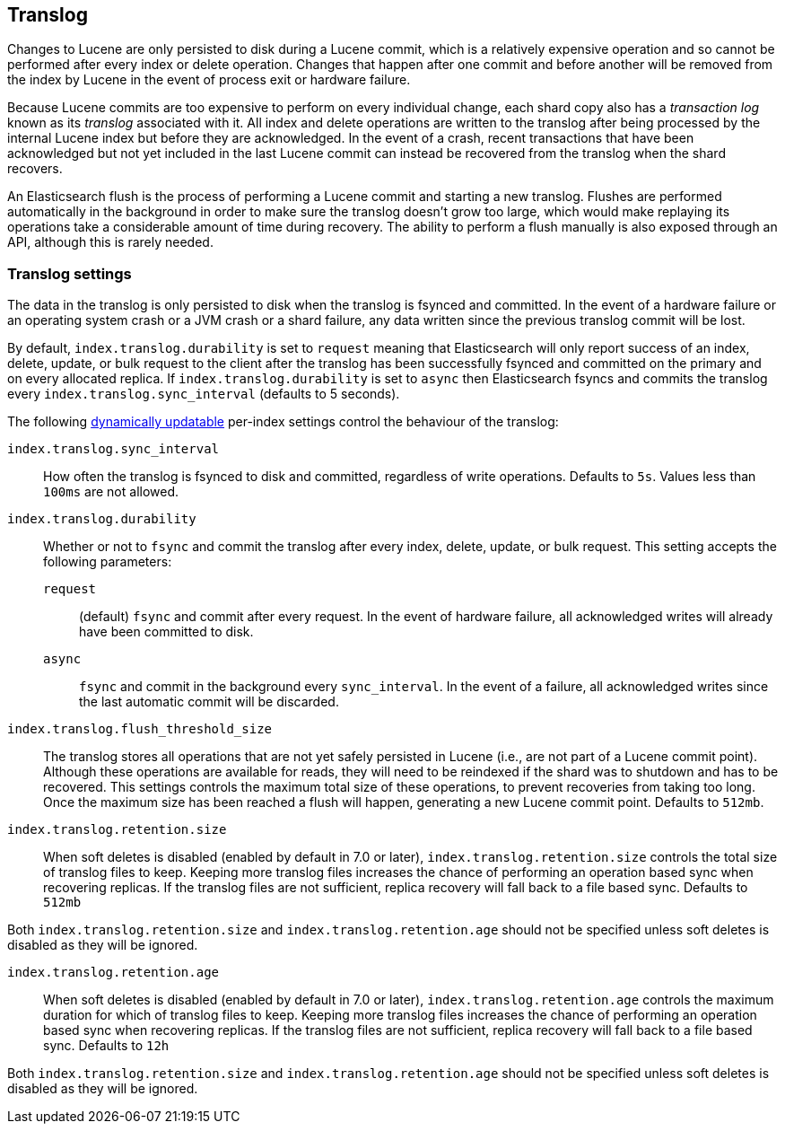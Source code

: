 [[index-modules-translog]]
== Translog

Changes to Lucene are only persisted to disk during a Lucene commit, which is a
relatively expensive operation and so cannot be performed after every index or
delete operation. Changes that happen after one commit and before another will
be removed from the index by Lucene in the event of process exit or hardware
failure.

Because Lucene commits are too expensive to perform on every individual change,
each shard copy also has a _transaction log_ known as its _translog_ associated
with it. All index and delete operations are written to the translog after
being processed by the internal Lucene index but before they are acknowledged.
In the event of a crash, recent transactions that have been acknowledged but
not yet included in the last Lucene commit can instead be recovered from the
translog when the shard recovers.

An Elasticsearch flush is the process of performing a Lucene commit and
starting a new translog. Flushes are performed automatically in the background
in order to make sure the translog doesn't grow too large, which would make
replaying its operations take a considerable amount of time during recovery.
The ability to perform a flush manually is also exposed through an API,
although this is rarely needed.

[float]
=== Translog settings

The data in the translog is only persisted to disk when the translog is
++fsync++ed and committed.  In the event of a hardware failure or an operating
system crash or a JVM crash or a shard failure, any data written since the
previous translog commit will be lost.

By default, `index.translog.durability` is set to `request` meaning that Elasticsearch will only report success of an index, delete,
update, or bulk request to the client after the translog has been successfully
++fsync++ed and committed on the primary and on every allocated replica. If
`index.translog.durability` is set to `async` then Elasticsearch ++fsync++s
and commits the translog every `index.translog.sync_interval` (defaults to 5 seconds).

The following <<indices-update-settings,dynamically updatable>> per-index
settings control the behaviour of the translog:

`index.translog.sync_interval`::

How often the translog is ++fsync++ed to disk and committed, regardless of
write operations. Defaults to `5s`. Values less than `100ms` are not allowed.

`index.translog.durability`::
+
--

Whether or not to `fsync` and commit the translog after every index, delete,
update, or bulk request.  This setting accepts the following parameters:

`request`::

    (default) `fsync` and commit after every request. In the event
    of hardware failure, all acknowledged writes will already have been
    committed to disk.

`async`::

    `fsync` and commit in the background every `sync_interval`. In
    the event of a failure, all acknowledged writes since the last
    automatic commit will be discarded.
--

`index.translog.flush_threshold_size`::

The translog stores all operations that are not yet safely persisted in Lucene
(i.e., are not part of a Lucene commit point). Although these operations are
available for reads, they will need to be reindexed if the shard was to
shutdown and has to be recovered. This settings controls the maximum total size
of these operations, to prevent recoveries from taking too long. Once the
maximum size has been reached a flush will happen, generating a new Lucene
commit point. Defaults to `512mb`.

`index.translog.retention.size`::

When soft deletes is disabled (enabled by default in 7.0 or later),
`index.translog.retention.size` controls the total size of translog files to keep.
Keeping more translog files increases the chance of performing an operation based
sync when recovering replicas. If the translog files are not sufficient,
replica recovery will fall back to a file based sync. Defaults to `512mb`

Both `index.translog.retention.size` and `index.translog.retention.age` should not
be specified unless soft deletes is disabled as they will be ignored.


`index.translog.retention.age`::

When soft deletes is disabled (enabled by default in 7.0 or later),
`index.translog.retention.age` controls the maximum duration for which of translog
files to keep. Keeping more translog files increases the chance of performing an
operation based sync when recovering replicas. If the translog files are not sufficient,
replica recovery will fall back to a file based sync. Defaults to `12h`

Both `index.translog.retention.size` and `index.translog.retention.age` should not
be specified unless soft deletes is disabled as they will be ignored.
